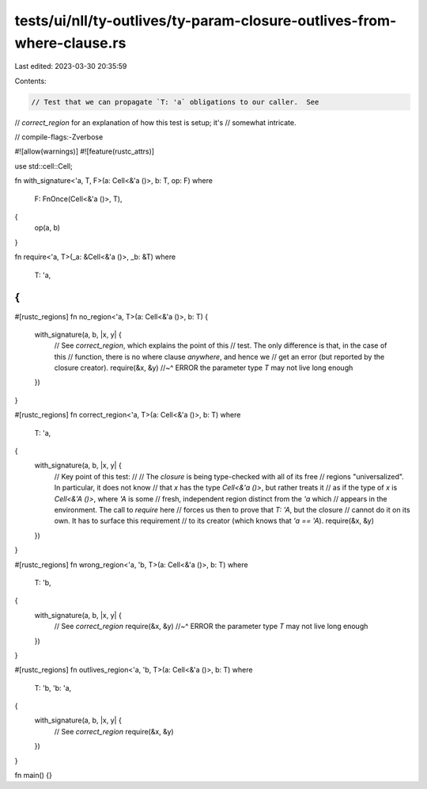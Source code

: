 tests/ui/nll/ty-outlives/ty-param-closure-outlives-from-where-clause.rs
=======================================================================

Last edited: 2023-03-30 20:35:59

Contents:

.. code-block:: rs

    // Test that we can propagate `T: 'a` obligations to our caller.  See
// `correct_region` for an explanation of how this test is setup; it's
// somewhat intricate.

// compile-flags:-Zverbose

#![allow(warnings)]
#![feature(rustc_attrs)]

use std::cell::Cell;

fn with_signature<'a, T, F>(a: Cell<&'a ()>, b: T, op: F)
where
    F: FnOnce(Cell<&'a ()>, T),
{
    op(a, b)
}

fn require<'a, T>(_a: &Cell<&'a ()>, _b: &T)
where
    T: 'a,
{
}

#[rustc_regions]
fn no_region<'a, T>(a: Cell<&'a ()>, b: T) {
    with_signature(a, b, |x, y| {
        // See `correct_region`, which explains the point of this
        // test.  The only difference is that, in the case of this
        // function, there is no where clause *anywhere*, and hence we
        // get an error (but reported by the closure creator).
        require(&x, &y)
        //~^ ERROR the parameter type `T` may not live long enough
    })
}

#[rustc_regions]
fn correct_region<'a, T>(a: Cell<&'a ()>, b: T)
where
    T: 'a,
{
    with_signature(a, b, |x, y| {
        // Key point of this test:
        //
        // The *closure* is being type-checked with all of its free
        // regions "universalized". In particular, it does not know
        // that `x` has the type `Cell<&'a ()>`, but rather treats it
        // as if the type of `x` is `Cell<&'A ()>`, where `'A` is some
        // fresh, independent region distinct from the `'a` which
        // appears in the environment. The call to `require` here
        // forces us then to prove that `T: 'A`, but the closure
        // cannot do it on its own. It has to surface this requirement
        // to its creator (which knows that `'a == 'A`).
        require(&x, &y)
    })
}

#[rustc_regions]
fn wrong_region<'a, 'b, T>(a: Cell<&'a ()>, b: T)
where
    T: 'b,
{
    with_signature(a, b, |x, y| {
        // See `correct_region`
        require(&x, &y)
        //~^ ERROR the parameter type `T` may not live long enough
    })
}

#[rustc_regions]
fn outlives_region<'a, 'b, T>(a: Cell<&'a ()>, b: T)
where
    T: 'b,
    'b: 'a,
{
    with_signature(a, b, |x, y| {
        // See `correct_region`
        require(&x, &y)
    })
}

fn main() {}


